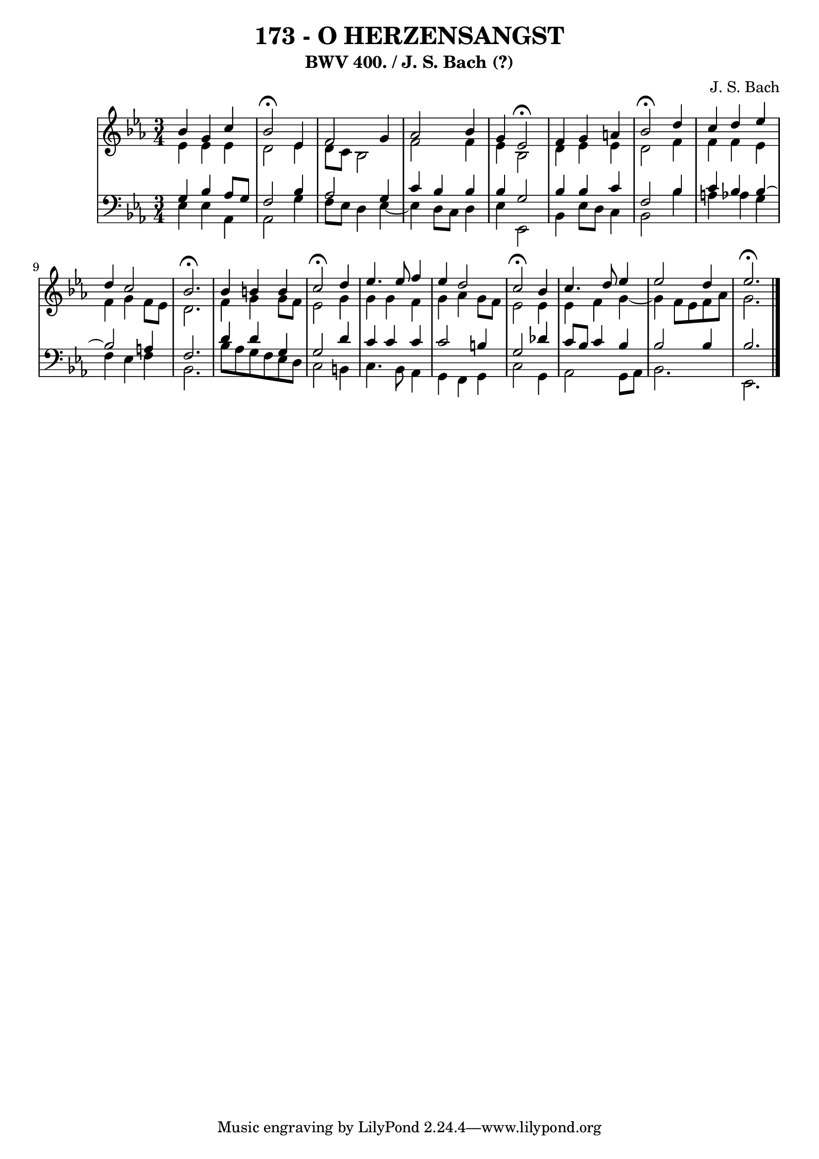 \version "2.10.33"

\header {
  title = "173 - O HERZENSANGST"
  subtitle = "BWV 400. / J. S. Bach (?)"
  composer = "J. S. Bach"
}


global = {
  \time 3/4
  \key ees \major
}


soprano = \relative c'' {
  bes4 g4 c4 
  bes2 \fermata ees,4 
  f2 g4 
  aes2 bes4 
  g4 ees2 \fermata  %5
  f4 g4 a4 
  bes2 \fermata d4 
  c4 d4 ees4 
  d4 c2 
  bes2. \fermata  %10
  bes4 b4 b4 
  c2 \fermata d4 
  ees4. ees8 f4 
  ees4 d2 
  c2 \fermata bes4   %15
  c4. d8 ees4 
  ees2 d4 
  ees2. \fermata
  
}

alto = \relative c' {
  ees4 ees4 ees4 
  d2 ees4 
  d8 c8 bes2 
  f'2 f4 
  ees4 bes2   %5
  d4 ees4 ees4 
  d2 f4 
  f4 f4 ees4 
  f4 g4 f8 ees8 
  d2.   %10
  f4 g4 g8 f8 
  ees2 g4 
  g4 g4 f4 
  g4 aes4 g8 f8 
  ees2 ees4   %15
  ees4 f4 g4~ 
  g4 f8 ees8 f8 aes8 
  g2. 
  
}

tenor = \relative c' {
  g4 bes4 aes8 g8 
  f2 bes4 
  aes2 g4 
  c4 bes4 bes4 
  bes4 g2   %5
  bes4 bes4 c4 
  f,2 bes4 
  c4 bes4 bes4~
  bes2 a4 
  f2.   %10
  d'4 d4 g,4 
  g2 d'4 
  c4 c4 c4 
  c2 b4 
  g2 des'4   %15
  c8 bes8 c4 bes4 
  bes2 bes4 
  bes2. 
  
}

baixo = \relative c {
  ees4 ees4 aes,4 
  aes2 g'4 
  f8 ees8 d4 ees4~ 
  ees4 d8 c8 d4 
  ees4 ees,2   %5
  bes'4 ees8 d8 c4 
  bes2 bes'4 
  a4 aes4 g4 
  f4 ees4 f4 
  bes,2.   %10
  bes'8 aes8 g8 f8 ees8 d8 
  c2 b4 
  c4. bes8 aes4 
  g4 f4 g4 
  c2 g4   %15
  aes2 g8 aes8 
  bes2. 
  ees,2. 
  
}

\score {
  <<
    \new StaffGroup <<
      \override StaffGroup.SystemStartBracket #'style = #'line 
      \new Staff {
        <<
          \global
          \new Voice = "soprano" { \voiceOne \soprano }
          \new Voice = "alto" { \voiceTwo \alto }
        >>
      }
      \new Staff {
        <<
          \global
          \clef "bass"
          \new Voice = "tenor" {\voiceOne \tenor }
          \new Voice = "baixo" { \voiceTwo \baixo \bar "|."}
        >>
      }
    >>
  >>
  \layout {}
  \midi {}
}
